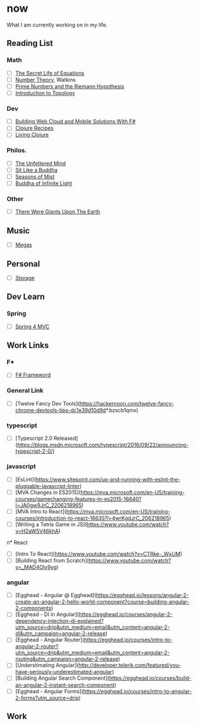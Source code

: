 * now
What I am currently working on in my life.

** Reading List

*** Math 
- [ ] _The Secret Life of Equations_
- [ ] _Number Theory_, Watkins
- [ ] _Prime Numbers and the Riemann Hypothesis_
- [ ] _Introduction to Topology_


*** Dev
- [ ] _Building Web Cloud and Mobile Solutions With F#_
- [ ] _Clojure Recipes_
- [ ] _Living Clojure_


*** Philos.
- [ ] _The Unfettered Mind_
- [ ] _Sit Like a Buddha_
- [ ] _Seasons of Mist_
- [ ] _Buddha of Infinite Light_


*** Other
- [ ] _There Were Giants Upon The Earth_


** Music
- [ ] [[https://play.spotify.com/album/6vQvf2LPYeoYdqNh1JAlqC)][Megas]]


** Personal
- [ ] [[https://www.publicstorage.com/california/self-storage-los-angeles-ca/90023-self-storage/232?PID=PSLocalSearch&CID=1341&CHID=LL][Storage]]


** Dev Learn


*** Spring
- [ ] [[https://www.youtube.com/watch?v=6Y1dwidNJPQ&feature=em-uploademail][Spring 4 MVC]]


** Work Links


*** F*
- [ ] [[http://dotnetrocks.com/?show=1225][F# Frameword]]


*** General Link
- [ ] [Twelve Fancy Dev Tools](https://hackernoon.com/twelve-fancy-chrome-devtools-tips-dc1e39d10d9d*.bzscb1qmx)
  

*** typescript
- [ ] [Typescript 2.0 Released](https://blogs.msdn.microsoft.com/typescript/2016/09/22/announcing-typescript-2-0/)


*** javascript
- [ ] [EsLint](https://www.sitepoint.com/up-and-running-with-eslint-the-pluggable-javascript-linter)
- [ ] [MVA Changes in ES2015](https://mva.microsoft.com/en-US/training-courses/gamechanging-features-in-es2015-16640?l=JA0gw9JrC_2206218965)
- [ ] [MVA Intro to React](https://mva.microsoft.com/en-US/training-courses/introduction-to-react-16635?l=4wrKgdJrC_206218965)
- [ ] [Writing a Tetris Game in JS](https://www.youtube.com/watch?v=H2aW5V46khA)


n* React
- [ ] [Intro To React](https://www.youtube.com/watch?v=CTRke-_WxUM)
- [ ] [Building React from Scratch](https://www.youtube.com/watch?v=_MAD4Oly9yg)


*** angular

- [ ] [Egghead - Angular @ Egghead](https://egghead.io/lessons/angular-2-create-an-angular-2-hello-world-component?course=building-angular-2-components)
- [ ] [Egghead - DI in Angular](https://egghead.io/courses/angular-2-dependency-injection-di-explained?utm_source=drip&utm_medium=email&utm_content=angular-2-di&utm_campaign=angular-2-release)
- [ ] [Egghead - Angular Router](https://egghead.io/courses/intro-to-angular-2-router?utm_source=drip&utm_medium=email&utm_content=angular-2-routing&utm_campaign=angular-2-release)
- [ ] [Understimating Angular](http://developer.telerik.com/featured/you-have-seriously-underestimated-angular)
- [ ] [Building Angular Search Component](https://egghead.io/courses/build-an-angular-2-instant-search-component)
- [ ] [Egghead - Angular Forms](https://egghead.io/courses/intro-to-angular-2-forms?utm_source=drip)


** Work
